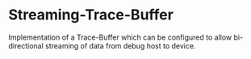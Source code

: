 * Streaming-Trace-Buffer
Implementation of a Trace-Buffer which can be configured to allow bi-directional streaming of data from debug host to device.
